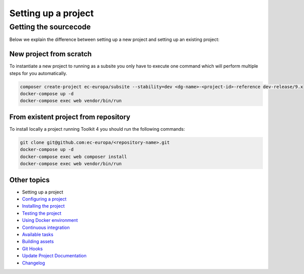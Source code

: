 
Setting up a project
====================

Getting the sourcecode
----------------------

Below we explain the difference between setting up a new project and setting up
an existing project:

New project from scratch
^^^^^^^^^^^^^^^^^^^^^^^^

To instantiate a new project to running as a subsite you only have to execute one command which will perform multiple steps
for you automatically.

.. code-block::

   composer create-project ec-europa/subsite --stability=dev <dg-name>-<project-id>-reference dev-release/9.x
   docker-compose up -d
   docker-compose exec web vendor/bin/run

From existent project from repository
^^^^^^^^^^^^^^^^^^^^^^^^^^^^^^^^^^^^^

To install locally a project running Toolkit 4 you should run the following commands:

.. code-block::

   git clone git@github.com:ec-europa/<repository-name>.git
   docker-compose up -d
   docker-compose exec web composer install
   docker-compose exec web vendor/bin/run

Other topics
^^^^^^^^^^^^


* Setting up a project
* `Configuring a project </docs/configuring-project.md>`_
* `Installing the project </docs/installing-project.md>`_
* `Testing the project </docs/testing-project.md>`_
* `Using Docker environment </docs/docker-environment.md>`_
* `Continuous integration </docs/continuous-integration.md>`_
* `Available tasks </docs/available-tasks.md>`_
* `Building assets </docs/building-assets.md>`_
* `Git Hooks </docs/git-hooks.md>`_
* `Update Project Documentation </docs/project-documentation.md>`_
* `Changelog </CHANGELOG.md>`_
